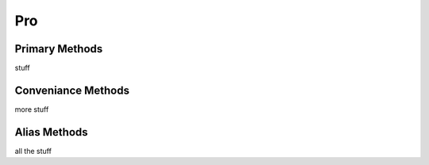 .. _pro:

Pro
---

Primary Methods
"""""""""""""""

stuff

Conveniance Methods
"""""""""""""""""""

more stuff

Alias Methods
"""""""""""""

all the stuff